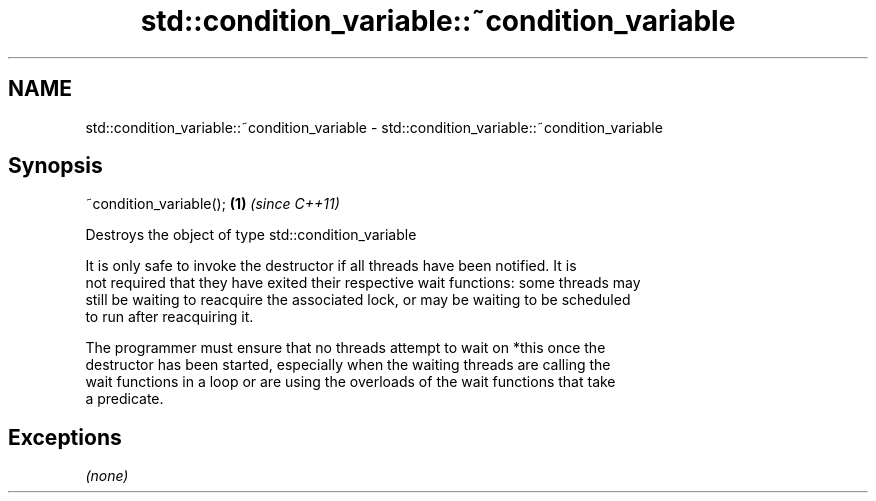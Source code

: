 .TH std::condition_variable::~condition_variable 3 "Nov 25 2015" "2.1 | http://cppreference.com" "C++ Standard Libary"
.SH NAME
std::condition_variable::~condition_variable \- std::condition_variable::~condition_variable

.SH Synopsis
   ~condition_variable(); \fB(1)\fP \fI(since C++11)\fP

   Destroys the object of type std::condition_variable

   It is only safe to invoke the destructor if all threads have been notified. It is
   not required that they have exited their respective wait functions: some threads may
   still be waiting to reacquire the associated lock, or may be waiting to be scheduled
   to run after reacquiring it.

   The programmer must ensure that no threads attempt to wait on *this once the
   destructor has been started, especially when the waiting threads are calling the
   wait functions in a loop or are using the overloads of the wait functions that take
   a predicate.

.SH Exceptions

   \fI(none)\fP
